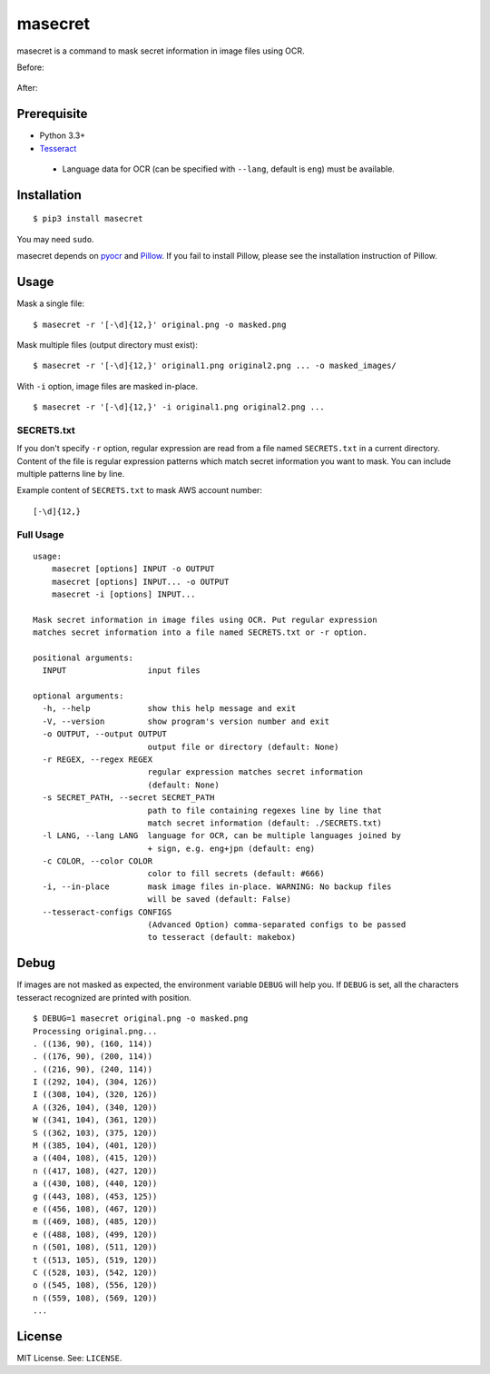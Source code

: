 masecret
========

masecret is a command to mask secret information in image files using OCR.

Before:

.. figure:: docs/original.png
   :alt: Before

After:

.. figure:: docs/masked.png
   :alt: After

Prerequisite
------------

-  Python 3.3+
-  `Tesseract <https://github.com/tesseract-ocr/tesseract>`__

  -  Language data for OCR (can be specified with ``--lang``, default is ``eng``)
     must be available.

Installation
------------

::

    $ pip3 install masecret

You may need ``sudo``.

masecret depends on `pyocr <https://github.com/jflesch/pyocr>`__ and
`Pillow <https://pillow.readthedocs.io/>`__. If you fail to install
Pillow, please see the installation instruction of Pillow.

Usage
-----

Mask a single file:

::

    $ masecret -r '[-\d]{12,}' original.png -o masked.png

Mask multiple files (output directory must exist):

::

    $ masecret -r '[-\d]{12,}' original1.png original2.png ... -o masked_images/

With ``-i`` option, image files are masked in-place.

::

    $ masecret -r '[-\d]{12,}' -i original1.png original2.png ...

SECRETS.txt
~~~~~~~~~~~

If you don't specify ``-r`` option, regular expression are read from a file named
``SECRETS.txt`` in a current directory.
Content of the file is regular expression patterns which match secret information
you want to mask. You can include multiple patterns line by line.

Example content of ``SECRETS.txt`` to mask AWS account number:

::

    [-\d]{12,}

Full Usage
~~~~~~~~~~

::

    usage:
        masecret [options] INPUT -o OUTPUT
        masecret [options] INPUT... -o OUTPUT
        masecret -i [options] INPUT...

    Mask secret information in image files using OCR. Put regular expression
    matches secret information into a file named SECRETS.txt or -r option.

    positional arguments:
      INPUT                 input files

    optional arguments:
      -h, --help            show this help message and exit
      -V, --version         show program's version number and exit
      -o OUTPUT, --output OUTPUT
                            output file or directory (default: None)
      -r REGEX, --regex REGEX
                            regular expression matches secret information
                            (default: None)
      -s SECRET_PATH, --secret SECRET_PATH
                            path to file containing regexes line by line that
                            match secret information (default: ./SECRETS.txt)
      -l LANG, --lang LANG  language for OCR, can be multiple languages joined by
                            + sign, e.g. eng+jpn (default: eng)
      -c COLOR, --color COLOR
                            color to fill secrets (default: #666)
      -i, --in-place        mask image files in-place. WARNING: No backup files
                            will be saved (default: False)
      --tesseract-configs CONFIGS
                            (Advanced Option) comma-separated configs to be passed
                            to tesseract (default: makebox)

Debug
-----

If images are not masked as expected, the environment variable ``DEBUG``
will help you. If ``DEBUG`` is set, all the characters tesseract
recognized are printed with position.

::

    $ DEBUG=1 masecret original.png -o masked.png
    Processing original.png...
    . ((136, 90), (160, 114))
    . ((176, 90), (200, 114))
    . ((216, 90), (240, 114))
    I ((292, 104), (304, 126))
    I ((308, 104), (320, 126))
    A ((326, 104), (340, 120))
    W ((341, 104), (361, 120))
    S ((362, 103), (375, 120))
    M ((385, 104), (401, 120))
    a ((404, 108), (415, 120))
    n ((417, 108), (427, 120))
    a ((430, 108), (440, 120))
    g ((443, 108), (453, 125))
    e ((456, 108), (467, 120))
    m ((469, 108), (485, 120))
    e ((488, 108), (499, 120))
    n ((501, 108), (511, 120))
    t ((513, 105), (519, 120))
    C ((528, 103), (542, 120))
    o ((545, 108), (556, 120))
    n ((559, 108), (569, 120))
    ...

License
-------

MIT License. See: ``LICENSE``.
